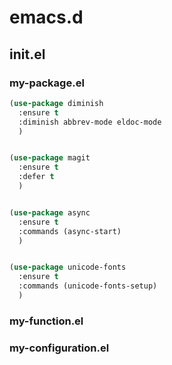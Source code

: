 * emacs.d
** init.el
*** my-package.el
#+BEGIN_SRC lisp
  (use-package diminish
    :ensure t
    :diminish abbrev-mode eldoc-mode
    )


  (use-package magit
    :ensure t
    :defer t
    )


  (use-package async
    :ensure t
    :commands (async-start)
    )


  (use-package unicode-fonts
    :ensure t
    :commands (unicode-fonts-setup)
    )
#+END_SRC
*** my-function.el
*** my-configuration.el
